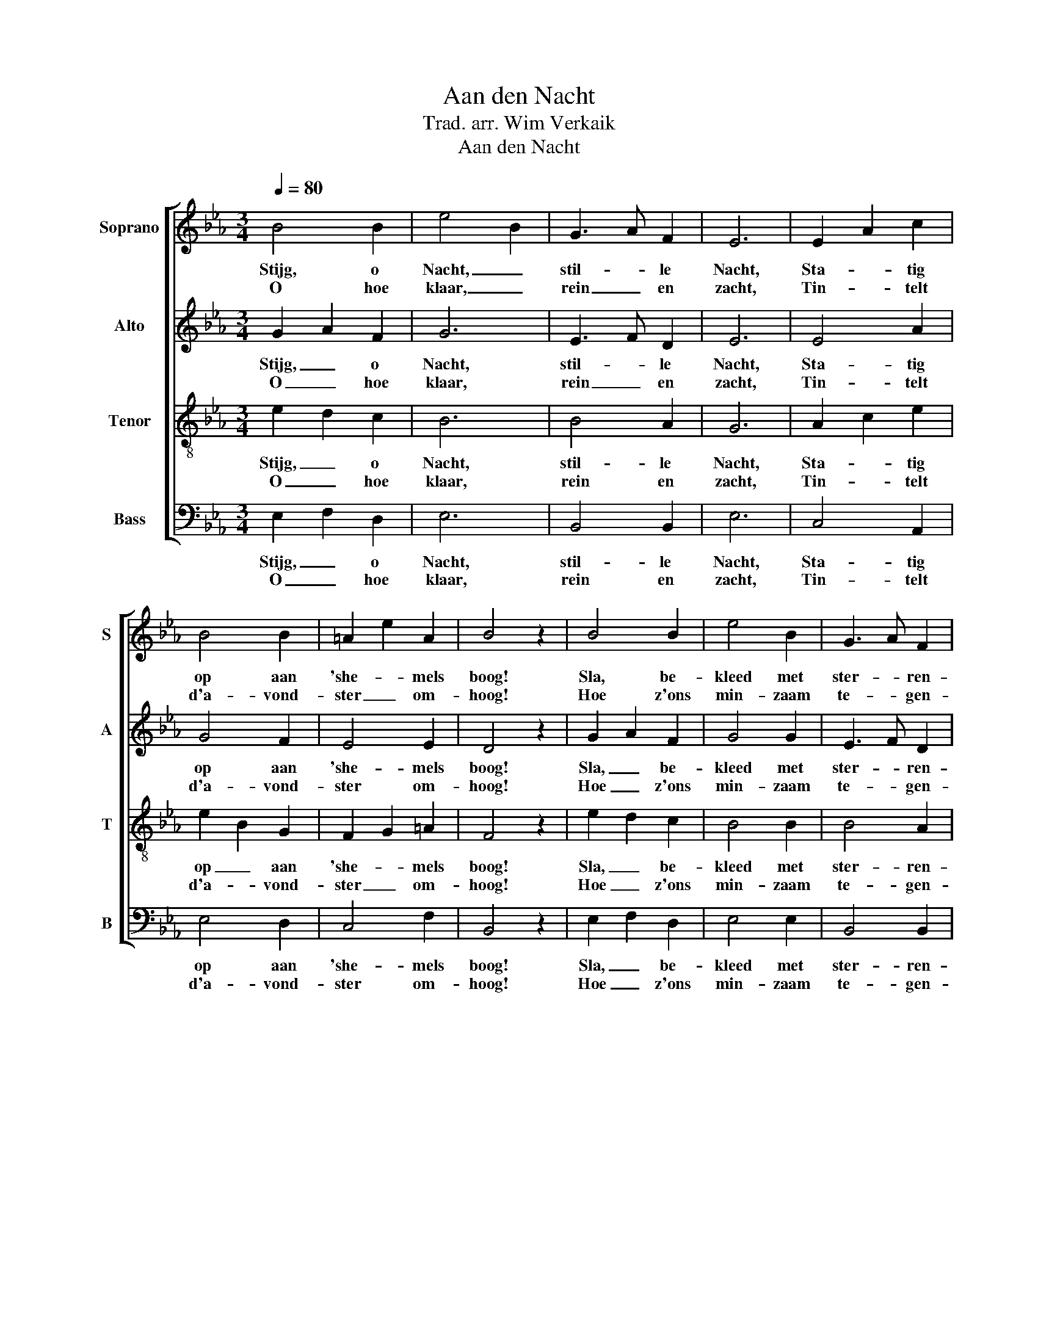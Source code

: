 X:1
T:Aan den Nacht
T:Trad. arr. Wim Verkaik
T:Aan den Nacht
%%score [ 1 2 3 4 ]
L:1/8
Q:1/4=80
M:3/4
K:Eb
V:1 treble nm="Soprano" snm="S"
V:2 treble nm="Alto" snm="A"
V:3 treble-8 nm="Tenor" snm="T"
V:4 bass nm="Bass" snm="B"
V:1
 B4 B2 | e4 B2 | G3 A F2 | E6 | E2 A2 c2 | B4 B2 | =A2 e2 A2 | B4 z2 | B4 B2 | e4 B2 | G3 A F2 | %11
w: Stijg, o|Nacht, _|stil- * le|Nacht,|Sta- * tig|op aan|'she- * mels|boog!|Sla, be-|kleed met|ster- * ren-|
w: O hoe|klaar, _|rein _ en|zacht,|Tin- * telt|d'a- vond-|ster _ om-|hoog!|Hoe z'ons|min- zaam|te- * gen-|
 E6 | =A3 G F2 | B4 c2 | d3 e c2 | B4 z2 | B2 B2 B2 | B4 B2 | f2 ed cA | G4 z2 | B2 B2 B2 | B4 B2 | %22
w: pracht,|Vreed- * zaam|op deez'|aard' _ uw|oog!|Wie op zijn|spond' uw|la- fe- * nis _|wacht,|Schenk hem uw|zoet- heid,|
w: lacht,|Waar' _ z'een|blik uit|'sHee- * ren|oog!|Lief- lijk ge-|flon- ker,|tuigt 't~ons _ ge- *|moed,|Dat ons een|Va- der|
 f2 ed cA | G6 | e3 e e2 | e4 c2 | c3 c c2 | c6 | f2 ed cB | Bgfe dc | B3 c d2 | e4 z2 :| %32
w: vriend- lij _ ke _|Nacht!|Wie op zijn|spond' uw|la- fe- nis|wacht,|Schenk hem _ uw _|zoet- * * * heid _|vriend' lij- ke|Nacht!|
w: leidt en _ be- *|hoedt!|Lief- lijk ge-|flon- ker,|tuigt 't~ons ge-|moed,|Dat ons- * een _|Va- * * * der _|leidt en be-|hoedt!|
V:2
 G2 A2 F2 | G6 | E3 F D2 | E6 | E4 A2 | G4 F2 | E4 E2 | D4 z2 | G2 A2 F2 | G4 G2 | E3 F D2 | E6 | %12
w: Stijg, _ o|Nacht,|stil- * le|Nacht,|Sta- tig|op aan|'she- mels|boog!|Sla, _ be-|kleed met|ster- * ren-|pracht,|
w: O _ hoe|klaar,|rein _ en|zacht,|Tin- telt|d'a- vond-|ster om-|hoog!|Hoe _ z'ons|min- zaam|te- * gen-|lacht,|
 E4 F2 | F2 B2 B2 | B3 c =A2 | B4 z2 | G2 ^FG AG | G2 F=E F2 | A2 A2 AF | E4 z2 | G2 ^FG AG | %21
w: Vreed- zaam|op _ deez'|aard' _ uw|oog!|Wie op _ zijn _|spond' _ _ uw|la- fe- nis _|wacht,|Schenk hem _ uw _|
w: Waar' z'een|blik _ uit|'sHee- * ren|oog!|Lief- lijk _ ge- *|flon- * * ker,|tuigt 't~ons ge- *|moed,|Dat ons _ een _|
 G2 F=E F2 | A2 A2 AF | E6 | G3 A B2 | c4 A2 | B3 A G2 | A6 | A2 A2 A2 | Gedc BA | G3 A F2 | %31
w: zoet- * * heid,|vriend- lij ke _|Nacht!|Wie op zijn|spond' uw|la- fe- nis|wacht,|Schenk hem uw|zoet- * * * heid _|vriend' lij- ke|
w: Va- * * der|leidt en be- *|hoedt!|Lief- lijk ge-|flon- ker,|tuigt 't~ons ge-|moed,|Dat ons- een|Va- * * * der _|leidt en be-|
 G4 z2 :| %32
w: Nacht!|
w: hoedt!|
V:3
 e2 d2 c2 | B6 | B4 A2 | G6 | A2 c2 e2 | e2 B2 G2 | F2 G2 =A2 | F4 z2 | e2 d2 c2 | B4 B2 | B4 A2 | %11
w: Stijg, _ o|Nacht,|stil- le|Nacht,|Sta- * tig|op _ aan|'she- * mels|boog!|Sla, _ be-|kleed met|ster- ren-|
w: O _ hoe|klaar,|rein en|zacht,|Tin- * telt|d'a- * vond-|ster _ om-|hoog!|Hoe _ z'ons|min- zaam|te- gen-|
 G6 | F4 =A2 | B2 =A2 G2 | B2 f2 e2 | d4 z2 | B2 c2 dB | e2 B2 B2 | d2 c2 A2 | B4 z2 | B2 c2 dB | %21
w: pracht,|Vreed- zaam|op _ deez'|aard' _ uw|oog!|Wie op zijn _|spond' _ uw|la- fe- nis|wacht,|Schenk hem uw _|
w: lacht,|Waar' z'een|blik _ uit|'sHee- * ren|oog!|Lief- lijk ge- *|flon- * ker,|tuigt 't~ons ge-|moed,|Dat ons een _|
 e2 B2 B2 | d2 c2 A2 | B6 | B3 c B2 | A2 c2 e2 | e3 d c2 | f6 | F2 A2 c2 | B4 c2 | e3 e d2 | %31
w: zoet- * heid,|vriend- lij ke|Nacht!|Wie op zijn|spond' _ uw|la- fe- nis|wacht,|Schenk hem uw|zoet- heid|vriend' lij- ke|
w: Va- * der|leidt en be-|hoedt!|Lief- lijk ge-|flon- * ker,|tuigt 't~ons ge-|moed,|Dat ons- een|Va- der|leidt en be-|
 B4 z2 :| %32
w: Nacht!|
w: hoedt!|
V:4
 E,2 F,2 D,2 | E,6 | B,,4 B,,2 | E,6 | C,4 A,,2 | E,4 D,2 | C,4 F,2 | B,,4 z2 | E,2 F,2 D,2 | %9
w: Stijg, _ o|Nacht,|stil- le|Nacht,|Sta- tig|op aan|'she- mels|boog!|Sla, _ be-|
w: O _ hoe|klaar,|rein en|zacht,|Tin- telt|d'a- vond-|ster om-|hoog!|Hoe _ z'ons|
 E,4 E,2 | B,,4 B,,2 | C,6 | C,4 E,2 | D,4 E,2 | F,4 F,2 | B,,4 z2 | E,2 D,E, F,E, | %17
w: kleed met|ster- ren-|pracht,|Vreed- zaam|op deez'|aard' uw|oog!|Wie op _ zijn _|
w: min- zaam|te- gen-|lacht,|Waar' z'een|blik uit|'sHee- ren|oog!|Lief- lijk _ ge- *|
 E,2 D,^C, D,2 | B,,2 B,,2 C,D, | E,2 B,2 G,2 | E,2 D,E, F,E, | E,2 D,^C, D,2 | B,,2 B,,2 C,D, | %23
w: spond' _ _ uw|la- fe- nis _|wacht, _ _|Schenk hem _ uw _|zoet- * * heid,|vriend- lij ke _|
w: flon- * * ker,|tuigt 't~ons ge- *|moed, _ _|Dat ons _ een _|Va- * * der|leidt en be- *|
 E,6 | E,3 F, G,2 | A,4 A,2 | G,3 F, =E,2 | F,6 | B,,2 B,,2 C,D, | E,4 A,,2 | B,,3 B,, B,,2 | %31
w: Nacht!|Wie op zijn|spond' uw|la- fe- nis|wacht,|Schenk hem uw _|zoet- heid|vriend' lij- ke|
w: hoedt!|Lief- lijk ge-|flon- ker,|tuigt 't~ons ge-|moed,|Dat ons- een _|Va- der|leidt en be-|
 E,4 z2 :| %32
w: Nacht!|
w: hoedt!|

